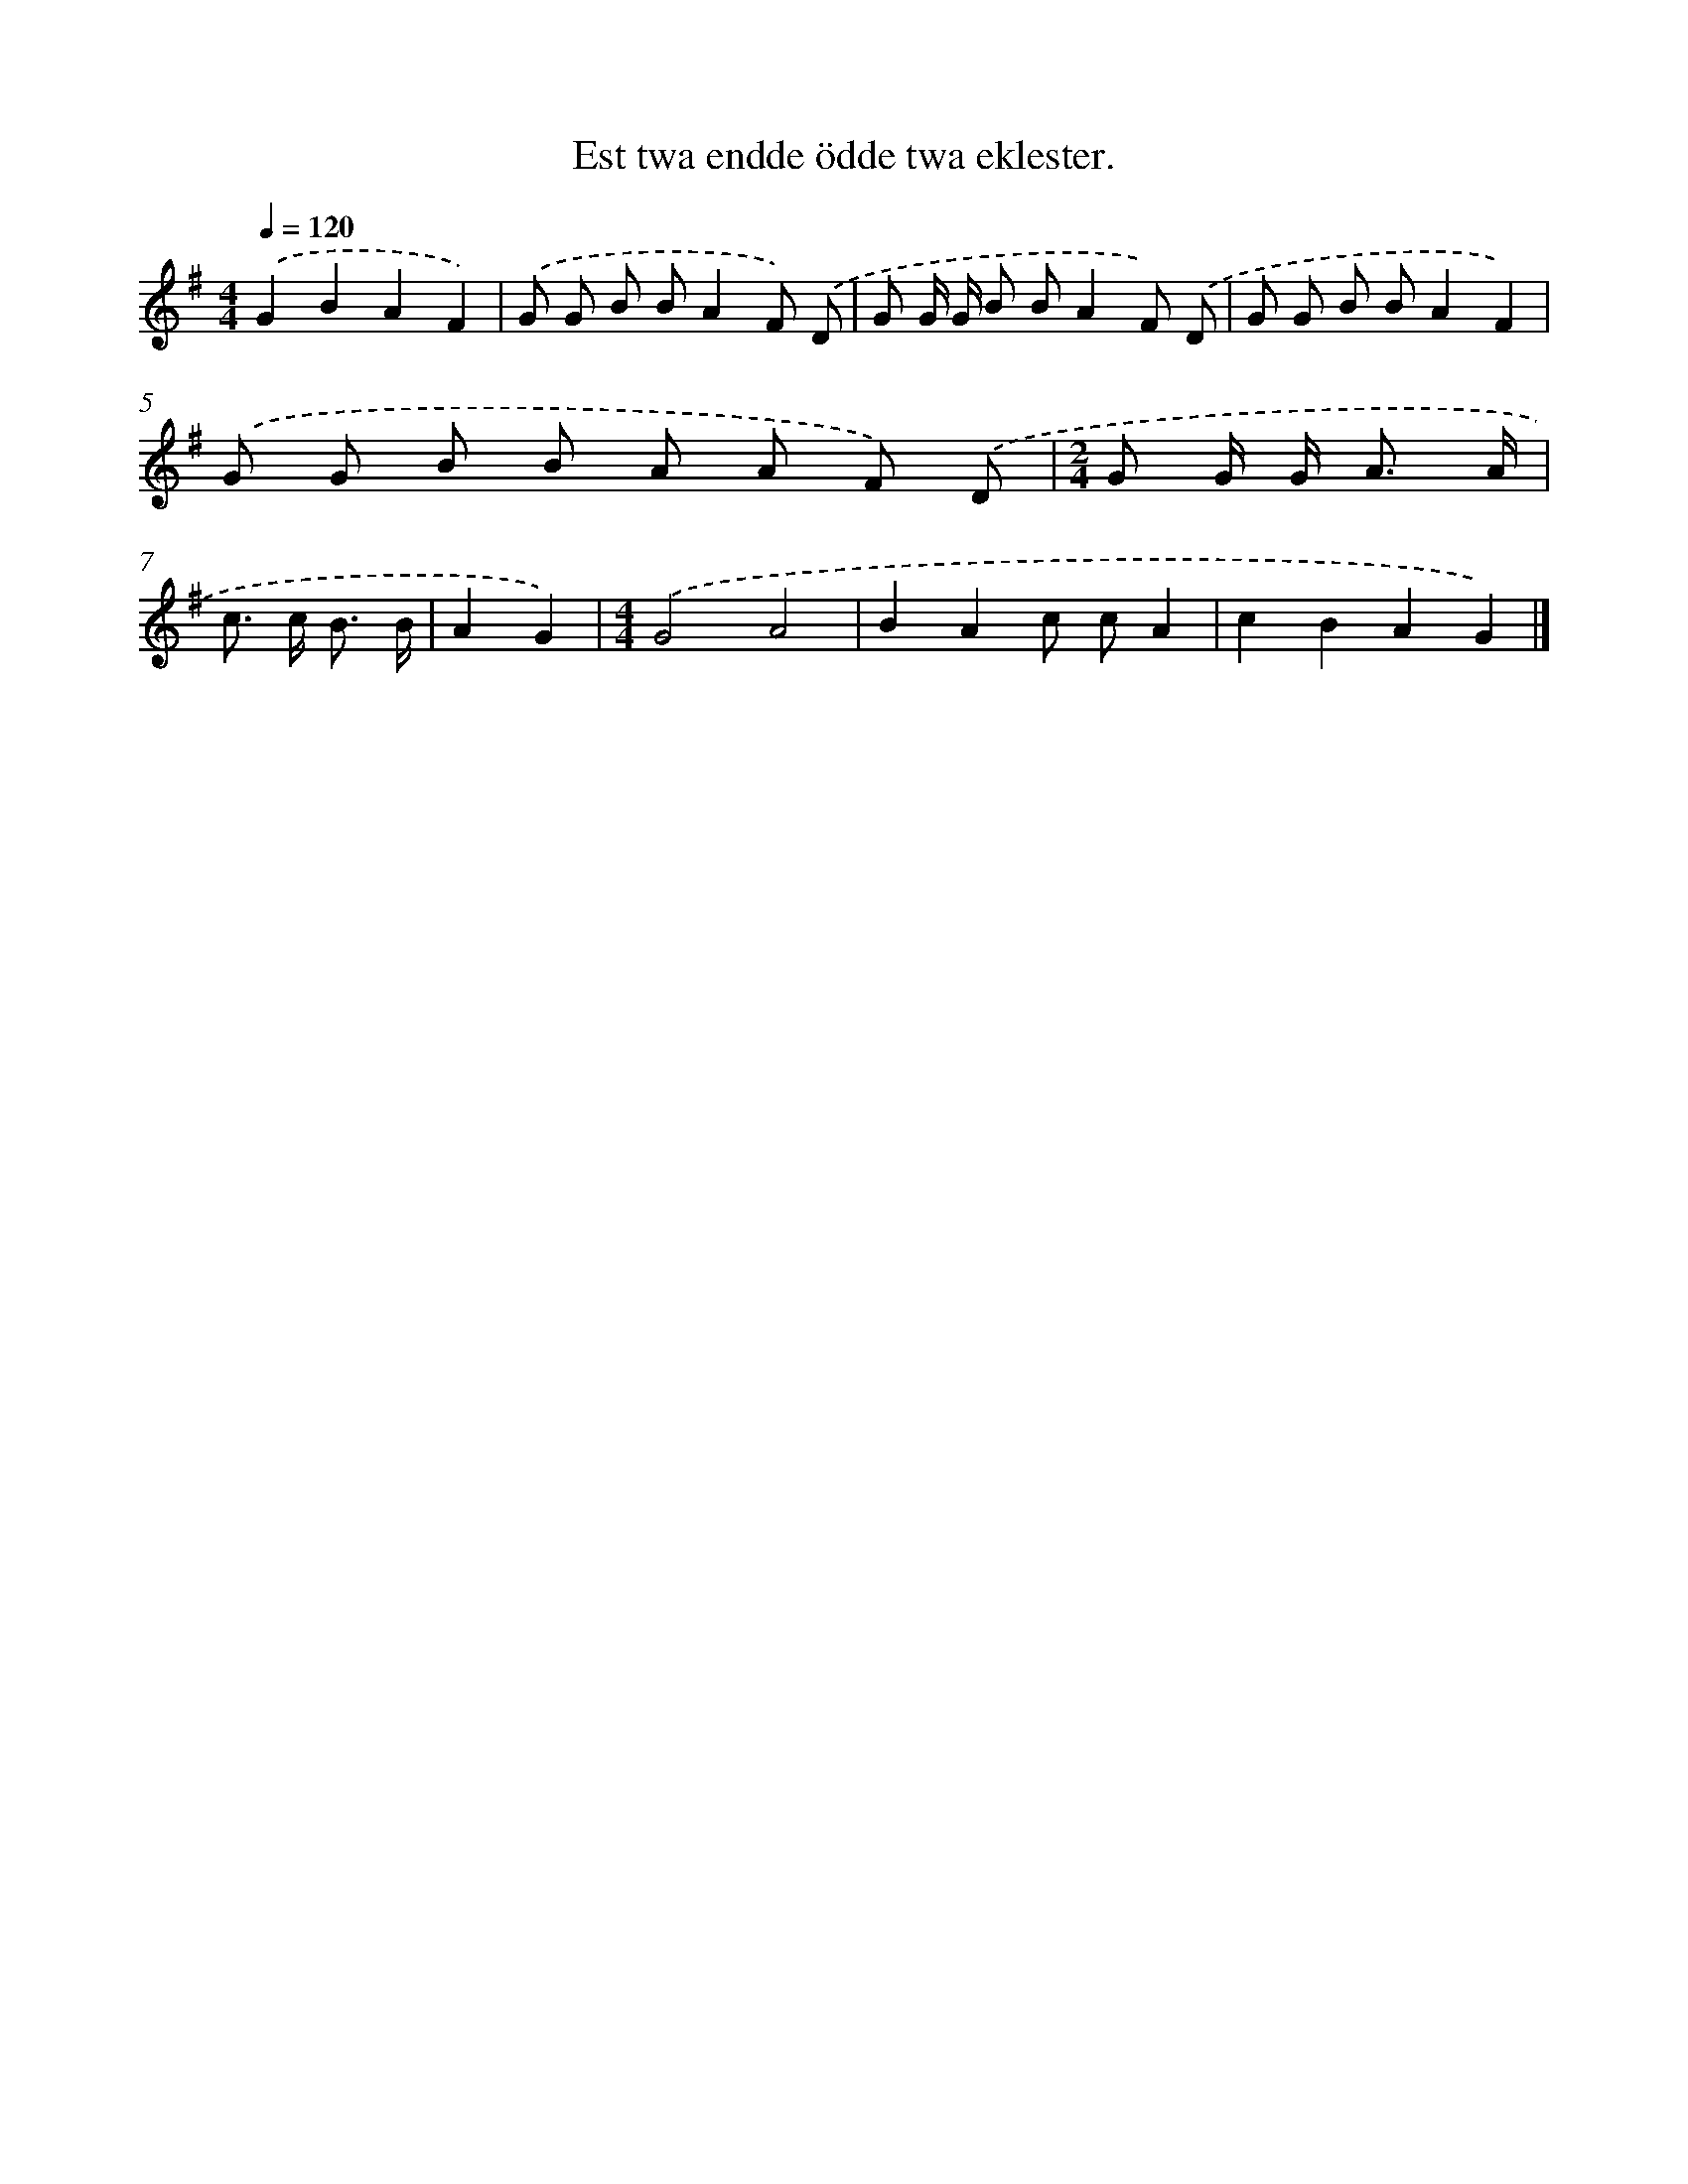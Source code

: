 X: 2708
T: Est twa endde ödde twa eklester.
%%abc-version 2.0
%%abcx-abcm2ps-target-version 5.9.1 (29 Sep 2008)
%%abc-creator hum2abc beta
%%abcx-conversion-date 2018/11/01 14:35:53
%%humdrum-veritas 3103736136
%%humdrum-veritas-data 1909397431
%%continueall 1
%%barnumbers 0
L: 1/8
M: 4/4
Q: 1/4=120
K: G clef=treble
.('G2B2A2F2) |
.('G G B BA2F) .('D |
G G/ G/ B BA2F) .('D |
G G B BA2F2) |
.('G G B B A A F) .('D |
[M:2/4]G G/ G< A A/ |
c> c B3/ B/ |
A2G2) |
[M:4/4].('G4A4 |
B2A2c cA2 |
c2B2A2G2) |]
